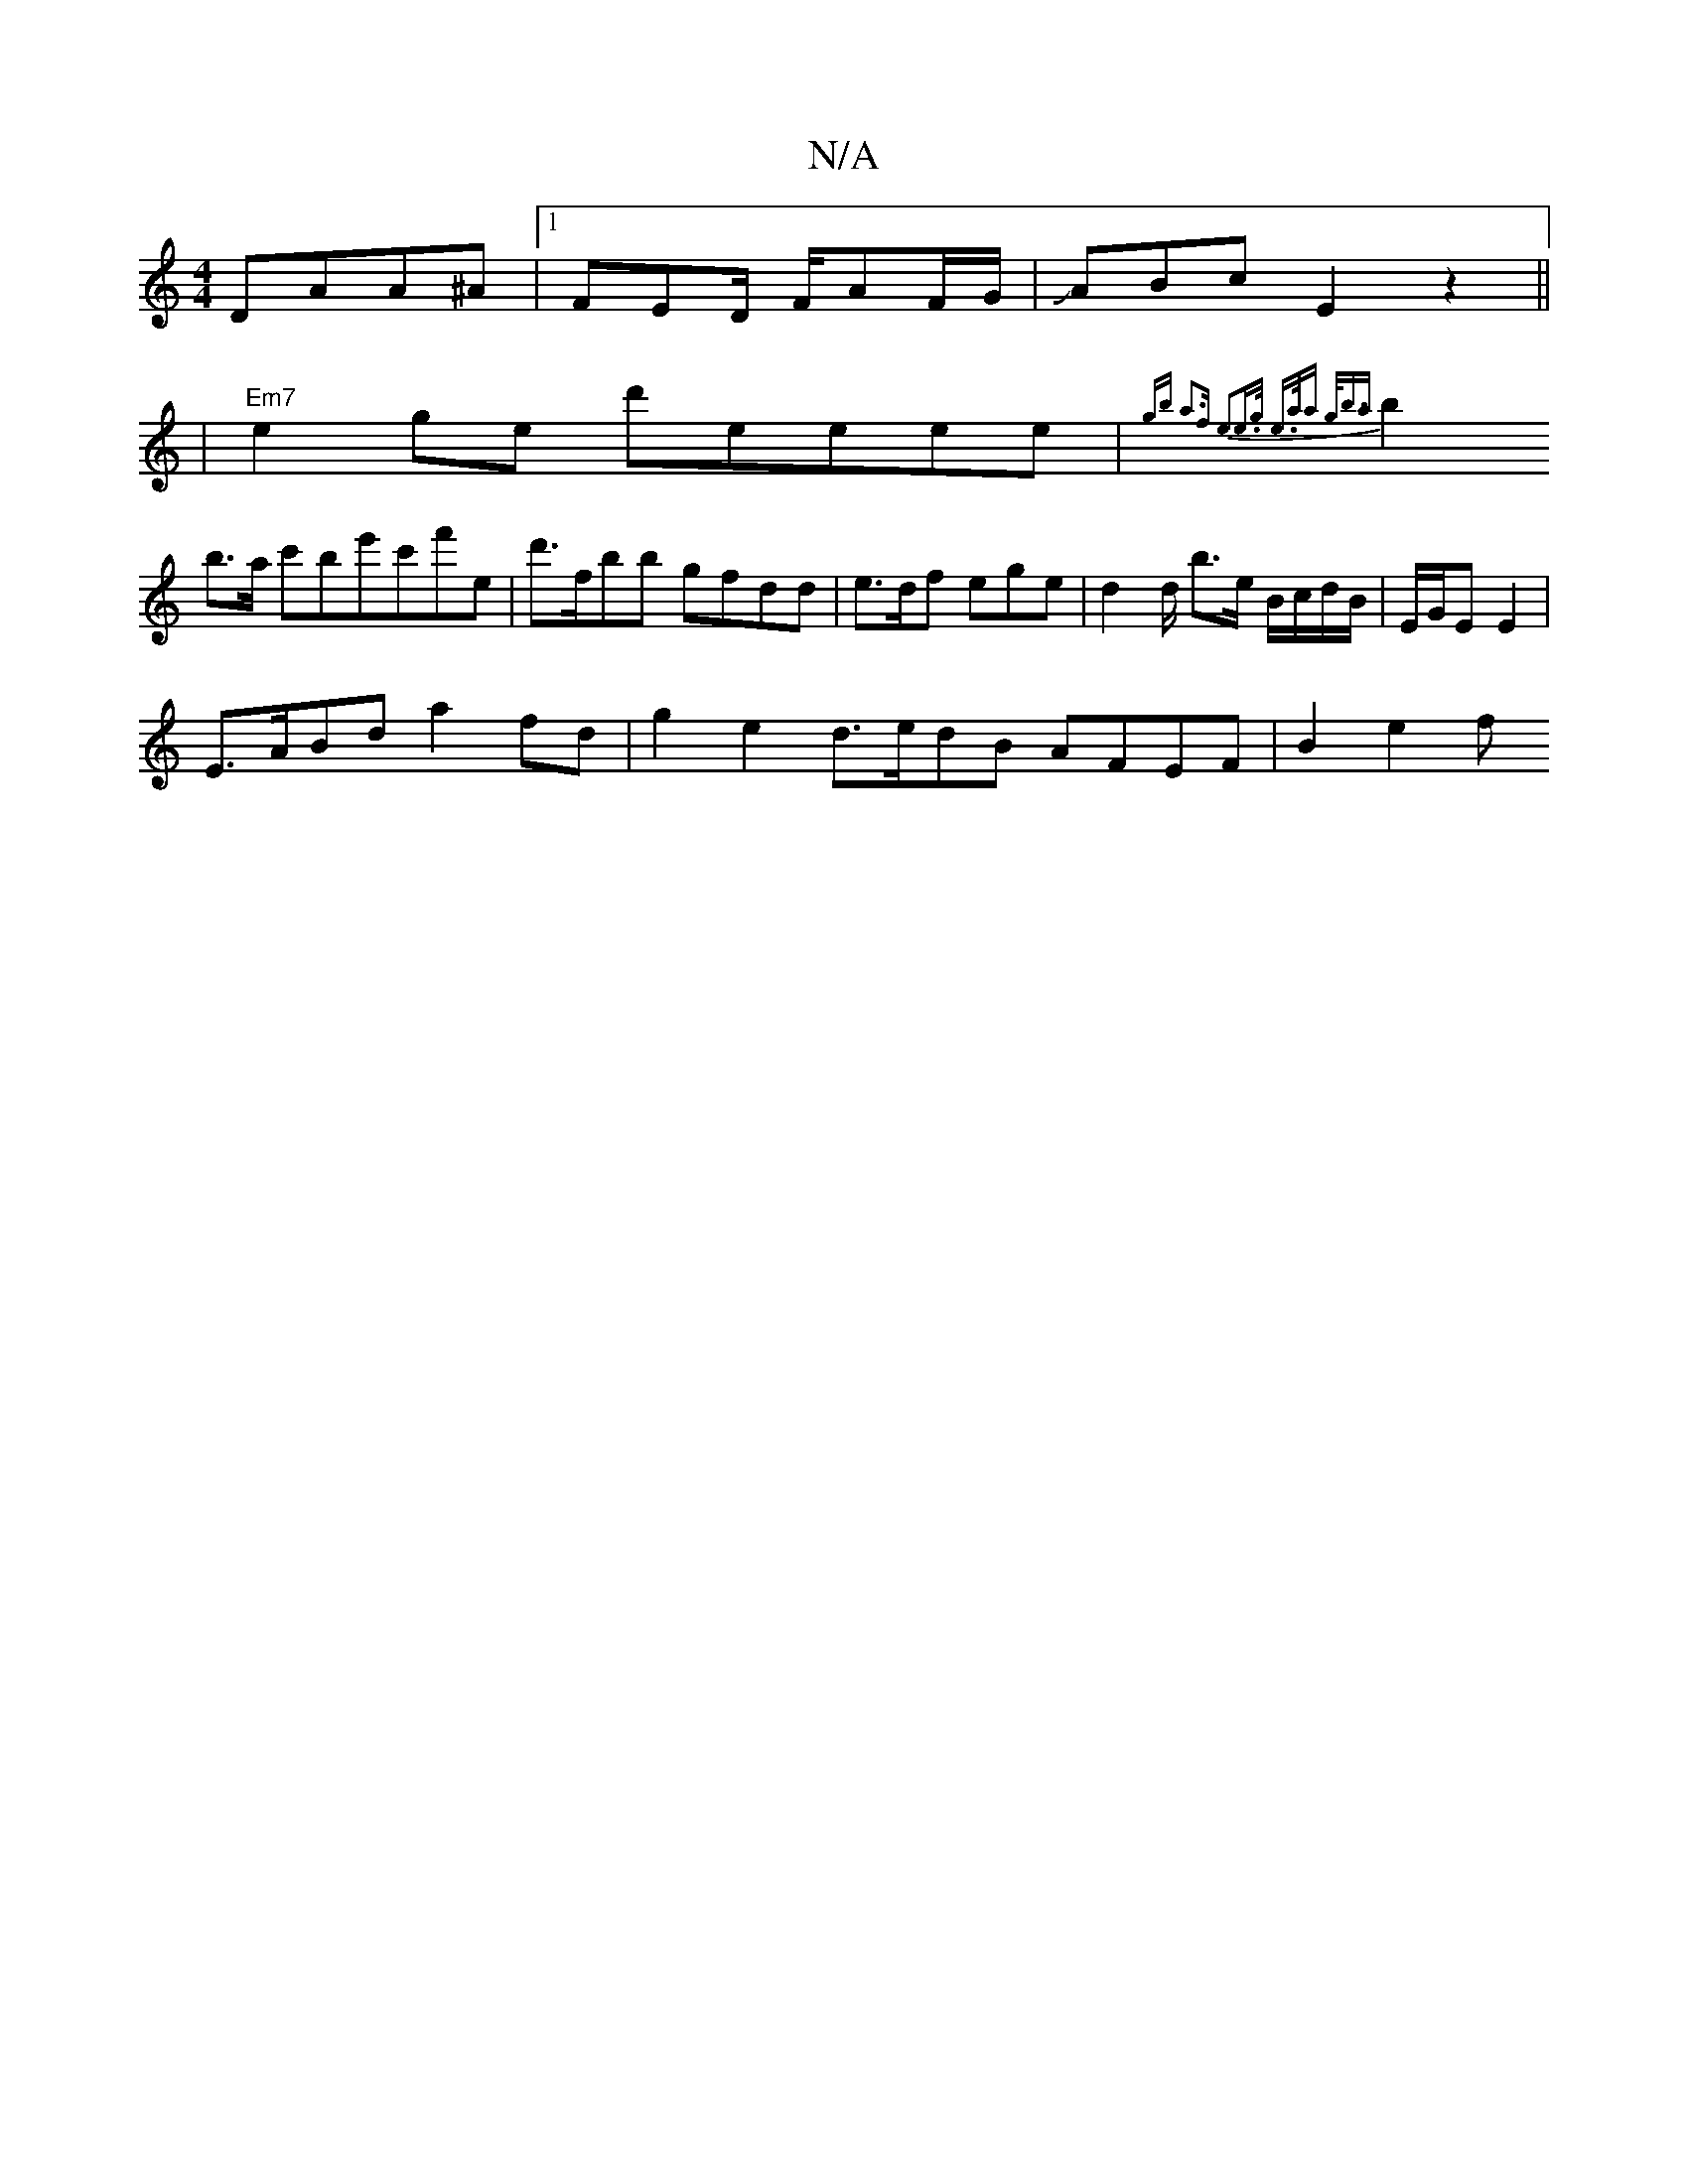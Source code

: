 X:1
T:N/A
M:4/4
R:N/A
K:Cmajor
 DAA^A|[1 FED/ F/AF/G/|JABc E2z2 ||
|"Em7"e2ge d'eeee|{g/3b a3f | e2e>g e>aa g<ba |
b2b>a c'be'c'f'e|d'>fb’b gfdd | e>df ege | d2 d/2 b3/2e/ B/c/d/B/ | E/G/E E2 |
E>ABd a2fd | g2e2d>edB AFEF | B2 e2 f